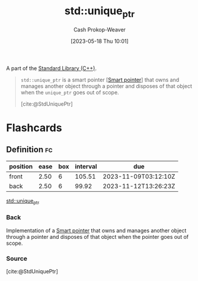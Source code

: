 :PROPERTIES:
:ID:       442a1e1b-97dd-4c64-b2ae-696c750ad288
:ROAM_REFS: [cite:@StdUniquePtr]
:LAST_MODIFIED: [2023-09-05 Tue 20:14]
:END:
#+title: std::unique_ptr
#+hugo_custom_front_matter: :slug "442a1e1b-97dd-4c64-b2ae-696c750ad288"
#+author: Cash Prokop-Weaver
#+date: [2023-05-18 Thu 10:01]
#+filetags: :concept:

A part of the [[id:768671c9-ba24-4e1b-bf17-2d1ecf773c3f][Standard Library (C++)]].

#+begin_quote
=std::unique_ptr= is a smart pointer [[[id:40d2da04-01ce-49e3-9f51-781c04d5bf8d][Smart pointer]]] that owns and manages another object through a pointer and disposes of that object when the =unique_ptr= goes out of scope.

[cite:@StdUniquePtr]
#+end_quote

* Flashcards
** Definition :fc:
:PROPERTIES:
:CREATED: [2023-05-18 Thu 10:04]
:FC_CREATED: 2023-05-18T17:05:34Z
:FC_TYPE:  double
:ID:       a112c0d3-9f63-4053-a7af-5209157b9a1a
:END:
:REVIEW_DATA:
| position | ease | box | interval | due                  |
|----------+------+-----+----------+----------------------|
| front    | 2.50 |   6 |   105.51 | 2023-11-09T03:12:10Z |
| back     | 2.50 |   6 |    99.92 | 2023-11-12T13:26:23Z |
:END:

[[id:442a1e1b-97dd-4c64-b2ae-696c750ad288][std::unique_ptr]]

*** Back
Implementation of a [[id:40d2da04-01ce-49e3-9f51-781c04d5bf8d][Smart pointer]] that owns and manages another object through a pointer and disposes of that object when the pointer goes out of scope.
*** Source
[cite:@StdUniquePtr]
#+print_bibliography: